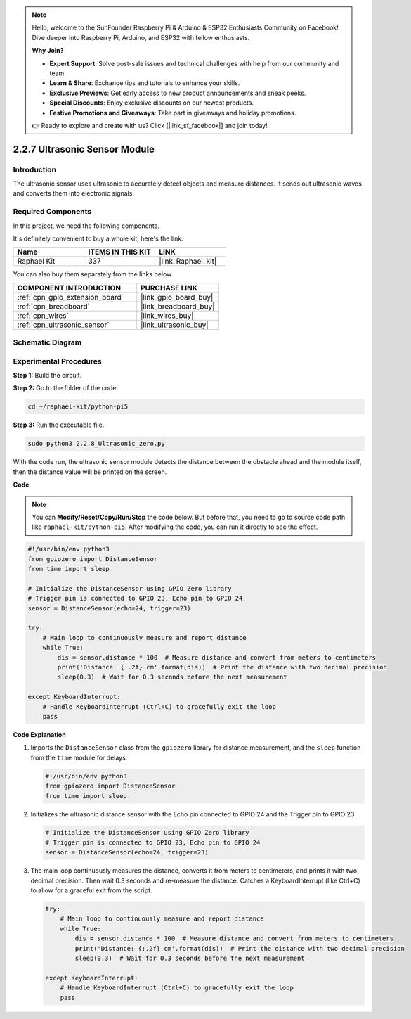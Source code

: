 .. note::

    Hello, welcome to the SunFounder Raspberry Pi & Arduino & ESP32 Enthusiasts Community on Facebook! Dive deeper into Raspberry Pi, Arduino, and ESP32 with fellow enthusiasts.

    **Why Join?**

    - **Expert Support**: Solve post-sale issues and technical challenges with help from our community and team.
    - **Learn & Share**: Exchange tips and tutorials to enhance your skills.
    - **Exclusive Previews**: Get early access to new product announcements and sneak peeks.
    - **Special Discounts**: Enjoy exclusive discounts on our newest products.
    - **Festive Promotions and Giveaways**: Take part in giveaways and holiday promotions.

    👉 Ready to explore and create with us? Click [|link_sf_facebook|] and join today!

.. _2.2.8_py_pi5:

2.2.7 Ultrasonic Sensor Module
==============================

Introduction
--------------

The ultrasonic sensor uses ultrasonic to accurately detect objects and
measure distances. It sends out ultrasonic waves and converts them into
electronic signals.

Required Components
------------------------------

In this project, we need the following components. 

.. image:: ../python_pi5/img/2.2.8_ultrasonic_list.png

It's definitely convenient to buy a whole kit, here's the link: 

.. list-table::
    :widths: 20 20 20
    :header-rows: 1

    *   - Name	
        - ITEMS IN THIS KIT
        - LINK
    *   - Raphael Kit
        - 337
        - |link_Raphael_kit|

You can also buy them separately from the links below.

.. list-table::
    :widths: 30 20
    :header-rows: 1

    *   - COMPONENT INTRODUCTION
        - PURCHASE LINK

    *   - :ref:`cpn_gpio_extension_board`
        - |link_gpio_board_buy|
    *   - :ref:`cpn_breadboard`
        - |link_breadboard_buy|
    *   - :ref:`cpn_wires`
        - |link_wires_buy|
    *   - :ref:`cpn_ultrasonic_sensor`
        - |link_ultrasonic_buy|

Schematic Diagram
-----------------

.. image:: ../python_pi5/img/2.2.8_ultrasonic_schematic.png


Experimental Procedures
-----------------------

**Step 1:** Build the circuit.

.. image:: ../python_pi5/img/2.2.8_ultrasonic_circuit.png

**Step 2:** Go to the folder of the code.

.. raw:: html

   <run></run>

.. code-block::

    cd ~/raphael-kit/python-pi5

**Step 3:** Run the executable file.

.. raw:: html

   <run></run>

.. code-block::

    sudo python3 2.2.8_Ultrasonic_zero.py

With the code run, the ultrasonic sensor module detects the distance
between the obstacle ahead and the module itself, then the distance
value will be printed on the screen.

**Code**

.. note::

    You can **Modify/Reset/Copy/Run/Stop** the code below. But before that, you need to go to  source code path like ``raphael-kit/python-pi5``. After modifying the code, you can run it directly to see the effect.


.. raw:: html

    <run></run>

.. code-block:: python

   #!/usr/bin/env python3
   from gpiozero import DistanceSensor
   from time import sleep

   # Initialize the DistanceSensor using GPIO Zero library
   # Trigger pin is connected to GPIO 23, Echo pin to GPIO 24
   sensor = DistanceSensor(echo=24, trigger=23)

   try:
       # Main loop to continuously measure and report distance
       while True:
           dis = sensor.distance * 100  # Measure distance and convert from meters to centimeters
           print('Distance: {:.2f} cm'.format(dis))  # Print the distance with two decimal precision
           sleep(0.3)  # Wait for 0.3 seconds before the next measurement

   except KeyboardInterrupt:
       # Handle KeyboardInterrupt (Ctrl+C) to gracefully exit the loop
       pass


**Code Explanation**

#. Imports the ``DistanceSensor`` class from the ``gpiozero`` library for distance measurement, and the ``sleep`` function from the ``time`` module for delays.

   .. code-block:: python

       #!/usr/bin/env python3
       from gpiozero import DistanceSensor
       from time import sleep

#. Initializes the ultrasonic distance sensor with the Echo pin connected to GPIO 24 and the Trigger pin to GPIO 23.

   .. code-block:: python

       # Initialize the DistanceSensor using GPIO Zero library
       # Trigger pin is connected to GPIO 23, Echo pin to GPIO 24
       sensor = DistanceSensor(echo=24, trigger=23)

#. The main loop continuously measures the distance, converts it from meters to centimeters, and prints it with two decimal precision. Then wait 0.3 seconds and re-measure the distance. Catches a KeyboardInterrupt (like Ctrl+C) to allow for a graceful exit from the script.

   .. code-block:: python

       try:
           # Main loop to continuously measure and report distance
           while True:
               dis = sensor.distance * 100  # Measure distance and convert from meters to centimeters
               print('Distance: {:.2f} cm'.format(dis))  # Print the distance with two decimal precision
               sleep(0.3)  # Wait for 0.3 seconds before the next measurement

       except KeyboardInterrupt:
           # Handle KeyboardInterrupt (Ctrl+C) to gracefully exit the loop
           pass


